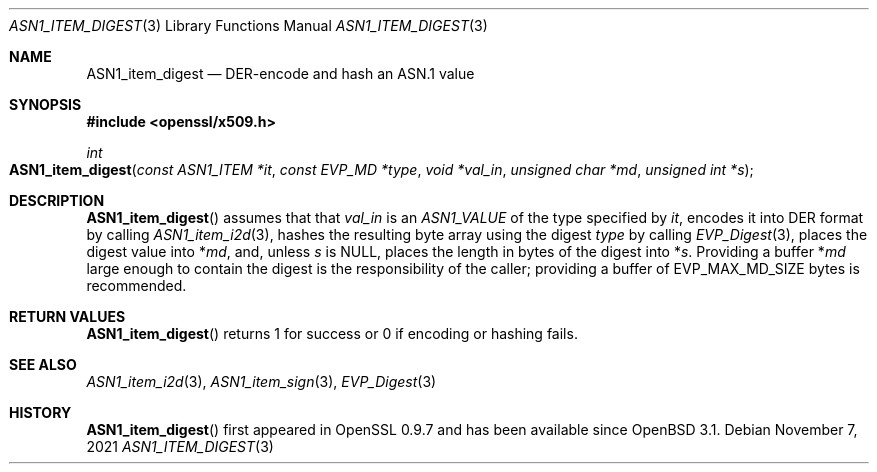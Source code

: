 .\" $OpenBSD: ASN1_item_digest.3,v 1.1 2021/11/07 15:29:01 schwarze Exp $
.\"
.\" Copyright (c) 2021 Ingo Schwarze <schwarze@openbsd.org>
.\"
.\" Permission to use, copy, modify, and distribute this software for any
.\" purpose with or without fee is hereby granted, provided that the above
.\" copyright notice and this permission notice appear in all copies.
.\"
.\" THE SOFTWARE IS PROVIDED "AS IS" AND THE AUTHOR DISCLAIMS ALL WARRANTIES
.\" WITH REGARD TO THIS SOFTWARE INCLUDING ALL IMPLIED WARRANTIES OF
.\" MERCHANTABILITY AND FITNESS. IN NO EVENT SHALL THE AUTHOR BE LIABLE FOR
.\" ANY SPECIAL, DIRECT, INDIRECT, OR CONSEQUENTIAL DAMAGES OR ANY DAMAGES
.\" WHATSOEVER RESULTING FROM LOSS OF USE, DATA OR PROFITS, WHETHER IN AN
.\" ACTION OF CONTRACT, NEGLIGENCE OR OTHER TORTIOUS ACTION, ARISING OUT OF
.\" OR IN CONNECTION WITH THE USE OR PERFORMANCE OF THIS SOFTWARE.
.\"
.Dd $Mdocdate: November 7 2021 $
.Dt ASN1_ITEM_DIGEST 3
.Os
.Sh NAME
.Nm ASN1_item_digest
.Nd DER-encode and hash an ASN.1 value
.Sh SYNOPSIS
.In openssl/x509.h
.Ft int
.Fo ASN1_item_digest
.Fa "const ASN1_ITEM *it"
.Fa "const EVP_MD *type"
.Fa "void *val_in"
.Fa "unsigned char *md"
.Fa "unsigned int *s"
.Fc
.Sh DESCRIPTION
.Fn ASN1_item_digest
assumes that that
.Fa val_in
is an
.Vt ASN1_VALUE
of the type specified by
.Fa it ,
encodes it into DER format by calling
.Xr ASN1_item_i2d 3 ,
hashes the resulting byte array using the digest
.Fa type
by calling
.Xr EVP_Digest 3 ,
places the digest value into
.Pf * Fa md ,
and, unless
.Fa s
is
.Dv NULL ,
places the length in bytes of the digest into
.Pf * Fa s .
Providing a buffer
.Pf * Fa md
large enough to contain the digest is the responsibility of the caller;
providing a buffer of
.Dv EVP_MAX_MD_SIZE
bytes is recommended.
.Sh RETURN VALUES
.Fn ASN1_item_digest
returns 1 for success or 0 if encoding or hashing fails.
.Sh SEE ALSO
.Xr ASN1_item_i2d 3 ,
.Xr ASN1_item_sign 3 ,
.Xr EVP_Digest 3
.Sh HISTORY
.Fn ASN1_item_digest
first appeared in OpenSSL 0.9.7 and has been available since
.Ox 3.1 .
